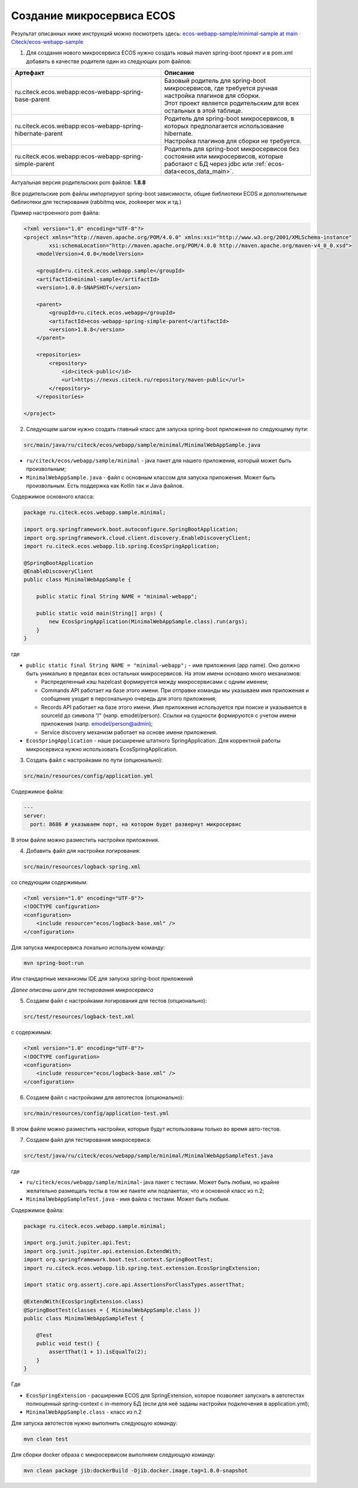 .. _service_setup:

Создание микросервиса ECOS
===========================

Результат описанных ниже инструкций можно посмотреть здесь: `ecos-webapp-sample/minimal-sample at main · Citeck/ecos-webapp-sample <https://github.com/Citeck/ecos-webapp-sample/tree/main/minimal-sample>`_ 

1. Для создания нового микросервиса ECOS нужно создать новый maven spring-boot проект и в pom.xml добавить в качестве родителя один из следующих pom файлов:

.. list-table::
      :widths: 10 10
      :header-rows: 1
      :class: tight-table 
      
      * - Артефакт
        - Описание
      * - ru.citeck.ecos.webapp:ecos-webapp-spring-base-parent
        - | Базовый родитель для spring-boot микросервисов, где требуется ручная настройка плагинов для сборки.
          | Этот проект является родительским для всех остальных в этой таблице.
      * - ru.citeck.ecos.webapp:ecos-webapp-spring-hibernate-parent
        - | Родитель для spring-boot микросервисов, в которых предполагается использование hibernate.
          | Настройка плагинов для сборки не требуется.
      * - ru.citeck.ecos.webapp:ecos-webapp-spring-simple-parent
        - Родитель для spring-boot микросервисов без состояния или микросервисов, которые работают с БД через jdbc или :ref:`ecos-data<ecos_data_main>`.

Актуальная версия родительских pom файлов: **1.8.8**

Все родительские pom файлы импортируют spring-boot зависимости, общие библиотеки ECOS и дополнительные библиотеки для тестирования (rabbitmq мок, zookeeper мок и тд.)

Пример настроенного pom файла:

.. code-block:: xml

    <?xml version="1.0" encoding="UTF-8"?>
    <project xmlns="http://maven.apache.org/POM/4.0.0" xmlns:xsi="http://www.w3.org/2001/XMLSchema-instance"
            xsi:schemaLocation="http://maven.apache.org/POM/4.0.0 http://maven.apache.org/maven-v4_0_0.xsd">
        <modelVersion>4.0.0</modelVersion>

        <groupId>ru.citeck.ecos.webapp.sample</groupId>
        <artifactId>minimal-sample</artifactId>
        <version>1.0.0-SNAPSHOT</version>

        <parent>
            <groupId>ru.citeck.ecos.webapp</groupId>
            <artifactId>ecos-webapp-spring-simple-parent</artifactId>
            <version>1.8.8</version>
        </parent>

        <repositories>
            <repository>
                <id>citeck-public</id>
                <url>https://nexus.citeck.ru/repository/maven-public</url>
            </repository>
        </repositories>

    </project>

2. Следующем шагом нужно создать главный класс для запуска spring-boot приложения по следующему пути:

.. code-block:: text

    src/main/java/ru/citeck/ecos/webapp/sample/minimal/MinimalWebAppSample.java

* ``ru/citeck/ecos/webapp/sample/minimal`` - java пакет для нашего приложения, который может быть произвольным;

* ``MinimalWebAppSample.java`` - файл с основным классом для запуска приложения. Может быть произвольным. Есть поддержка как Kotlin так и Java файлов.

Содержимое основного класса:

.. code-block:: java

    package ru.citeck.ecos.webapp.sample.minimal;

    import org.springframework.boot.autoconfigure.SpringBootApplication;
    import org.springframework.cloud.client.discovery.EnableDiscoveryClient;
    import ru.citeck.ecos.webapp.lib.spring.EcosSpringApplication;

    @SpringBootApplication
    @EnableDiscoveryClient
    public class MinimalWebAppSample {

        public static final String NAME = "minimal-webapp";

        public static void main(String[] args) {
            new EcosSpringApplication(MinimalWebAppSample.class).run(args);
        }
    }

где

* ``public static final String NAME = "minimal-webapp";`` - имя приложения (app name). Оно должно быть уникально в пределах всех остальных микросервисов. На этом имени основано много механизмов:

  - Распределенный кэш hazelcast формируется между микросервисами с одним именем;

  - Commands API работает на базе этого имени. При отправке команды мы указываем имя приложения и сообщение уходит в персональную очередь для этого приложения;

  - Records API работает на базе этого имени. Имя приложения используется при поиске и указывается в sourceId до символа “/" (напр. emodel/person). Ссылки на сущности формируются с учетом имени приложения (напр. emodel/person@admin);

  - Service discovery механизм работает на основе имени приложения. 

* ``EcosSpringApplication`` - наше расширение штатного SpringApplication. Для корректной работы микросервиса нужно использовать EcosSpringApplication.

3. Создать файл с настройками по пути (опционально):

.. code-block:: text

    src/main/resources/config/application.yml
    
Содержимое файла:

.. code-block:: yaml

    ---
    server:
      port: 8686 # указываем порт, на котором будет развернут микросервис 

В этом файле можно разместить настройки приложения.

4. Добавить файл для настройки логирования:

.. code-block:: text

    src/main/resources/logback-spring.xml

со следующим содержимым:

.. code-block:: xml

    <?xml version="1.0" encoding="UTF-8"?>
    <!DOCTYPE configuration>
    <configuration>
        <include resource="ecos/logback-base.xml" />
    </configuration>

Для запуска микросервиса локально используем команду:

.. code-block:: bash

    mvn spring-boot:run

Или стандартные механизмы IDE для запуска spring-boot приложений 

*Далее описаны шаги для тестирования микросервиса*

5. Создаем файл с настройками логирования для тестов  (опционально):

.. code-block:: text

    src/test/resources/logback-test.xml

с содержимым:

.. code-block:: xml

    <?xml version="1.0" encoding="UTF-8"?>
    <!DOCTYPE configuration>
    <configuration>
        <include resource="ecos/logback-base.xml" />
    </configuration>

6. Создаем файл с настройками для автотестов (опционально):

.. code-block:: text

    src/main/resources/config/application-test.yml

В этом файле можно разместить настройки, которые будут использованы только во время авто-тестов.

7. Создаем файл для тестирования микросервиса:

.. code-block:: text

    src/test/java/ru/citeck/ecos/webapp/sample/minimal/MinimalWebAppSampleTest.java

где

* ``ru/citeck/ecos/webapp/sample/minimal``- java пакет с тестами. Может быть любым, но крайне желательно размещать тесты в том же пакете или подпакетах, что и основной класс из п.2;

* ``MinimalWebAppSampleTest.java`` - имя файла с тестами. Может быть любым. 

Содержимое файла:

.. code-block:: java

    package ru.citeck.ecos.webapp.sample.minimal;

    import org.junit.jupiter.api.Test;
    import org.junit.jupiter.api.extension.ExtendWith;
    import org.springframework.boot.test.context.SpringBootTest;
    import ru.citeck.ecos.webapp.lib.spring.test.extension.EcosSpringExtension;

    import static org.assertj.core.api.AssertionsForClassTypes.assertThat;

    @ExtendWith(EcosSpringExtension.class)
    @SpringBootTest(classes = { MinimalWebAppSample.class })
    public class MinimalWebAppSampleTest {

        @Test
        public void test() {
            assertThat(1 + 1).isEqualTo(2);
        }
    }

Где

* ``EcosSpringExtension`` - расширения ECOS для SpringExtension, которое позволяет запускать в автотестах полноценный spring-context с in-memory БД (если для неё заданы настройки подключения в application.yml);

* ``MinimalWebAppSample.class`` - класс из п.2

Для запуска автотестов нужно выполнить следующую команду:

.. code-block:: bash

    mvn clean test
    
Для сборки docker образа с микросервисом выполняем следующую команду:

.. code-block:: bash
  
    mvn clean package jib:dockerBuild -Djib.docker.image.tag=1.0.0-snapshot
